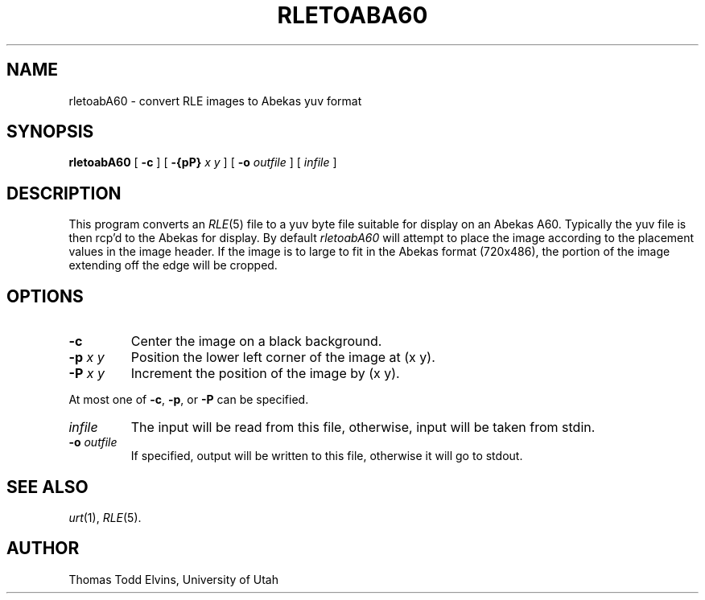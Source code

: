 .\" Copyright (c) 1988, University of Utah
.TH RLETOABA60 1 "June 05, 1988" 1
.UC 7
.SH NAME
rletoabA60 \- convert RLE images to Abekas yuv format
.SH SYNOPSIS
.B rletoabA60
[
.B \-c
] [
.BI \-{pP} " x y"
] [
.B \-o
.I outfile
] [
.I infile
]
.SH DESCRIPTION
This program converts an
.IR RLE (5)
file to a yuv byte file suitable for display on an Abekas A60.
Typically the yuv file is then rcp'd to the Abekas for display.
By default
.I rletoabA60
will attempt to place the image according to the placement values in
the image header.  If the image is to large to fit in the Abekas format
(720x486), the portion of the image extending off the edge will be
cropped.
.SH OPTIONS
.TP
.B \-c
Center the image on a black background.
.TP
.BI \-p " x y"
Position the lower left corner of the image at (x y).
.TP
.BI \-P " x y"
Increment the position of the image by (x y).
.LP
At most one of
.BR \-c ,
.BR \-p ,
or
.BR \-P
can be specified.
.TP
.I infile
The input will be read from this file, otherwise, input will
be taken from stdin.
.TP
.BI \-o " outfile"
If specified, output will be written to this file, otherwise it will
go to stdout.
.SH SEE ALSO
.IR urt (1),
.IR RLE (5).
.SH AUTHOR
Thomas Todd Elvins, University of Utah
